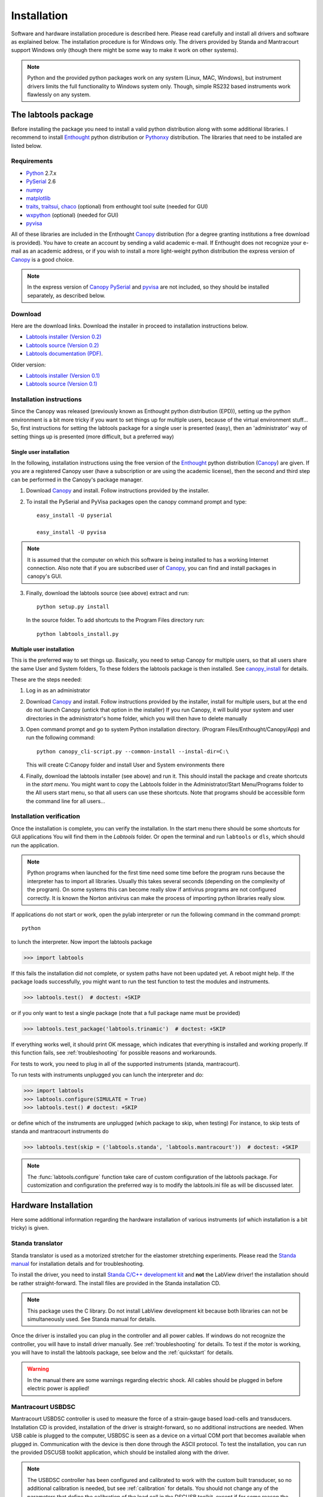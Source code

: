 .. _Installation:

============
Installation
============

Software and hardware installation procedure is described here. Please read 
carefully and install all drivers and software as explained below.
The installation procedure is for Windows only. The drivers provided by 
Standa and Mantracourt support Windows only (though there might be some
way to make it work on other systems). 

.. note:: 

    Python and the provided python packages work on any system (Linux, MAC, Windows), 
    but instrument drivers limits the full functionality to Windows system only.
    Though, simple RS232 based instruments work flawlessly on any system.


The labtools package
--------------------

Before installing the package you need to install a valid python distribution along 
with some additional libraries. I recommend to install Enthought_ python distribution 
or Pythonxy_ distribution. The libraries that need to be installed are listed below.

Requirements
''''''''''''

* Python_ 2.7.x 
* PySerial_ 2.6
* numpy_
* matplotlib_
* traits_, traitsui_, chaco_ (optional) from enthought tool suite (needed for GUI)
* wxpython_ (optional) (needed for GUI)
* pyvisa_

All of these libraries are included in the Enthought Canopy_ distribution (for a 
degree granting institutions a free download is provided). You have to create
an account by sending a valid academic e-mail. If Enthought does not recognize
your e-mail as an academic address, or if you wish to install a more light-weight
python distribution the express version of Canopy_ is a good choice.

.. note::
 
    In the express version of Canopy_ PySerial_ and pyvisa_ are not included, so they 
    should be installed separately, as described below.

Download
''''''''

Here are the download links. Download the installer in proceed to installation 
instructions below.

* `Labtools installer (Version 0.2) <http://ani.ijs.si/labtools/_downloads/labtools-0.2.0.win32.exe>`_
* `Labtools source (Version 0.2) <http://ani.ijs.si/labtools/_downloads/labtools-0.2.0.tar.gz>`_
* `Labtools documentation (PDF) <http://ani.ijs.si/labtools/_downloads/Labtools.pdf>`_.

Older version:

* `Labtools installer (Version 0.1) <http://ani.ijs.si/labtools/_downloads/labtools-0.1.0.win32.exe>`_
* `Labtools source (Version 0.1) <http://ani.ijs.si/labtools/_downloads/labtools-0.1.0.tar.gz>`_

Installation instructions
'''''''''''''''''''''''''

Since the Canopy was released (previously known as Enthought python distribution (EPD)), 
setting up the python environment is a bit more tricky if you want to set things up 
for multiple users, because of the virtual environment stuff... So, first instructions for
setting the labtools package for a single user is presented (easy), then an 'administrator'
way of setting things up is presented (more difficult, but a preferred way)

Single user installation
++++++++++++++++++++++++

In the following, installation instructions using the free
version of the Enthought_ python distribution (Canopy_) are given. If you are 
a registered Canopy user (have a subscription or are using the academic license), 
then the second and third step can be performed in the Canopy's package manager.

1. Download Canopy_ and install. Follow instructions provided by the installer.

2. To install the PySerial and PyVisa packages open the canopy command prompt and type::
   
       easy_install -U pyserial
       
       easy_install -U pyvisa
       
.. note::

    It is assumed that the computer on which this software is being installed to has
    a working Internet connection. Also note that if you are subscribed user of Canopy_, 
    you can find and install packages in canopy's GUI.
    
3. Finally, download the labtools source (see above) extract and run::
       
       python setup.py install
       
   In the source folder. To add shortcuts to the Program Files directory run::
       
       python labtools_install.py
       
       
Multiple user installation
++++++++++++++++++++++++++

This is the preferred way to set things up. Basically, you need to setup Canopy for 
multiple users, so that all users share the same User and System folders, To these folders
the labtools package is then installed. See canopy_install_ for details.

These are the steps needed:


1. Log in as an administrator
2. Download Canopy_ and install. Follow instructions provided by the installer,
   install for multiple users, but at the end do not launch Canopy 
   (untick that option in the installer) If you run Canopy, it will build your 
   system and user directories in the administrator's home folder, which you will
   then have to delete manually
   
3. Open command prompt and go to system Python installation directory. 
   (Program Files/Enthought/Canopy/App) and run the following command::
   
       python canopy_cli-script.py --common-install --instal-dir=C:\
       
   This will create C:\Canopy folder and install User and System environments there
   
4. Finally, download the labtools installer (see above) and run it. This should install
   the package and create shortcuts in the `start menu`. You might want to copy 
   the Labtools folder in the Administrator/Start Menu/Programs folder to the All users
   start menu, so that all users can use these shortcuts. Note that programs should
   be accessible form the command line for all users...
       
Installation verification
'''''''''''''''''''''''''

Once the installation is complete, you can verify the installation.
In the start menu there should be some shortcuts for GUI applications 
You will find them in the `Labtools` folder. Or open the terminal
and run ``labtools`` or ``dls``, which should run the application.

.. note::
   
   Python programs when launched for the first time need some
   time before the program runs because the interpreter has to import all libraries.
   Usually this takes several seconds (depending
   on the complexity of the program). On some systems this can become really slow if
   antivirus programs are not configured correctly. It is known the Norton 
   antivirus can make the process of importing python libraries really slow.

If applications do not start or work, open the pylab interpreter or run the
following command in the command prompt::

    python

to lunch the interpreter. Now import the labtools package 

>>> import labtools

If this fails the installation did not complete, or system paths have not been
updated yet. A reboot might help. If the package loads successfully, you might
want to run the test function to test the modules and instruments.

>>> labtools.test()  # doctest: +SKIP

or if you only want to test a single package (note that a full package name
must be provided)

>>> labtools.test_package('labtools.trinamic')  # doctest: +SKIP

If everything works well, it should print OK message, which indicates that 
everything is installed and working properly. If this function fails, see 
:ref:`troubleshooting` for possible reasons and workarounds.

For tests to work, you need to plug in all of the supported instruments 
(standa, mantracourt). 

To run tests with instruments unplugged you can lunch the interpreter and do:
    
>>> import labtools
>>> labtools.configure(SIMULATE = True)
>>> labtools.test() # doctest: +SKIP

or define which of the instruments are unplugged (which package to skip, when testing)
For instance, to skip tests of standa and mantracourt instruments do

>>> labtools.test(skip = ('labtools.standa', 'labtools.mantracourt'))  # doctest: +SKIP

.. note::

    The :func:`labtools.configure` function take care of custom configuration of
    the labtools package. For customization and configuration the preferred
    way is to modify the labtools.ini file as will be discussed later.


Hardware Installation
---------------------

Here some additional information regarding the hardware installation
of various instruments (of which installation is a bit tricky) is given.

Standa translator
'''''''''''''''''

Standa translator is used as a motorized stretcher for the elastomer 
stretching experiments. Please read the `Standa manual`_ for installation 
details and for troubleshooting. 

To install the driver, you need to install `Standa C/C++ development kit`_ 
and **not** the LabView driver! the installation should be rather straight-forward. 
The install files are provided in the Standa installation CD.

.. note::

   This package uses the C library. Do not install LabView development kit 
   because both libraries can not be simultaneously used. See Standa manual for details.


Once the driver is installed you can plug in the controller and all power cables.
If windows do not recognize the controller, you will have to install driver
manually. See :ref:`troubleshooting` for details.
To test if the motor is working, you will have to install the labtools package, 
see below and the :ref:`quickstart` for details. 

.. warning::

   In the manual there are some warnings regarding electric shock. 
   All cables should be plugged in before electric power is applied!

Mantracourt USBDSC 
''''''''''''''''''

Mantracourt USBDSC controller is used to measure the force of a strain-gauge
based load-cells and transducers.
Installation CD is provided, installation of the driver is straight-forward, 
so no additional instructions are needed. When USB cable is plugged to the
computer, USBDSC is seen as a device on a virtual COM port that becomes available
when plugged in. Communication with the device is then done through the ASCII 
protocol. To test the installation, you can run the provided DSCUSB toolkit 
application, which should be installed along with the driver. 

.. note::

    The USBDSC controller has been configured and calibrated to work with the 
    custom built transducer, so no additional calibration is needed, but see 
    :ref:`calibration` for details. You should not change any of the parameters
    that define the calibration of the load cell in the DSCUSB toolkit, 
    except if for some reason the transducer needs repairing and re-calibration.
    In any case, read the :ref:`calibration` chapter first.

.. _labtools_installer: http://ani.ijs.si/labtools/dist/labtools-0.1.win32.exe
.. _labtools_source: http://ani.ijs.si/labtools/dist/labtools-0.1.tar.gz
.. _labtools_manual: http://ani.ijs.si/labtools/doc/build/latex/Labtools.pdf
.. _Standa manual: http://www.standa.lt/files/usb/8SMC1-USBhF%20User%20Manual.pdf
.. _Standa C/C++ development kit: http://www.standa.lt/files/usb/MicroSMC.zip
.. _Pythonxy: http://code.google.com/p/pythonxy/
.. _PySerial: http://pyserial.sourceforge.net/
.. _Canopy: http://www.enthought.com/products/canopy/
.. _Python: http://www.python.org/
.. _spyder: http://code.google.com/p/spyderlib/
.. _Enthought: http://www.enthought.com/
.. _ETS: http://code.enthought.com/projects/
.. _sphinx: http://www.sphinx-doc.org/
.. _scipy: http://www.scipy.org/
.. _numpy: http://www.numpy.org/
.. _Ipython: http://ipython.org/
.. _matplotlib: http://matplotlib.org/
.. _traits: http://code.enthought.com/projects/traits/
.. _traitsui: http://code.enthought.com/projects/traits_ui/
.. _chaco: http://code.enthought.com/projects/chaco/
.. _wxpython: http://www.wxpython.org/
.. _canopy_install: http://docs.enthought.com/canopy/quick-start/install_windows.html
.. _pyvisa: http://sourceforge.net/projects/pyvisa/
